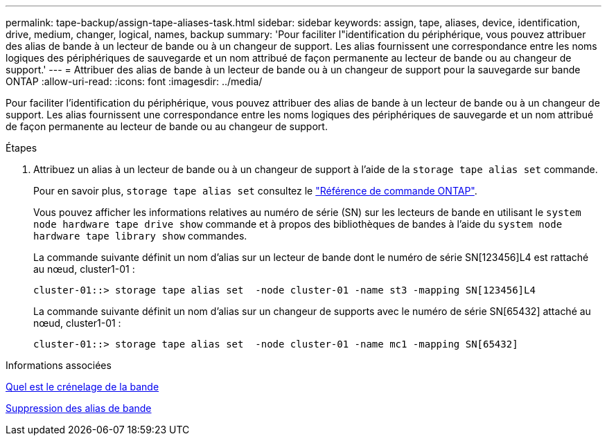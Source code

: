 ---
permalink: tape-backup/assign-tape-aliases-task.html 
sidebar: sidebar 
keywords: assign, tape, aliases, device, identification, drive, medium, changer, logical, names, backup 
summary: 'Pour faciliter l"identification du périphérique, vous pouvez attribuer des alias de bande à un lecteur de bande ou à un changeur de support. Les alias fournissent une correspondance entre les noms logiques des périphériques de sauvegarde et un nom attribué de façon permanente au lecteur de bande ou au changeur de support.' 
---
= Attribuer des alias de bande à un lecteur de bande ou à un changeur de support pour la sauvegarde sur bande ONTAP
:allow-uri-read: 
:icons: font
:imagesdir: ../media/


[role="lead"]
Pour faciliter l'identification du périphérique, vous pouvez attribuer des alias de bande à un lecteur de bande ou à un changeur de support. Les alias fournissent une correspondance entre les noms logiques des périphériques de sauvegarde et un nom attribué de façon permanente au lecteur de bande ou au changeur de support.

.Étapes
. Attribuez un alias à un lecteur de bande ou à un changeur de support à l'aide de la `storage tape alias set` commande.
+
Pour en savoir plus, `storage tape alias set` consultez le link:https://docs.netapp.com/us-en/ontap-cli/storage-tape-alias-set.html["Référence de commande ONTAP"^].

+
Vous pouvez afficher les informations relatives au numéro de série (SN) sur les lecteurs de bande en utilisant le `system node hardware tape drive show` commande et à propos des bibliothèques de bandes à l'aide du `system node hardware tape library show` commandes.

+
La commande suivante définit un nom d'alias sur un lecteur de bande dont le numéro de série SN[123456]L4 est rattaché au nœud, cluster1-01 :

+
[listing]
----
cluster-01::> storage tape alias set  -node cluster-01 -name st3 -mapping SN[123456]L4
----
+
La commande suivante définit un nom d'alias sur un changeur de supports avec le numéro de série SN[65432] attaché au nœud, cluster1-01 :

+
[listing]
----
cluster-01::> storage tape alias set  -node cluster-01 -name mc1 -mapping SN[65432]
----


.Informations associées
xref:assign-tape-aliases-concept.adoc[Quel est le crénelage de la bande]

xref:remove-tape-aliases-task.adoc[Suppression des alias de bande]
